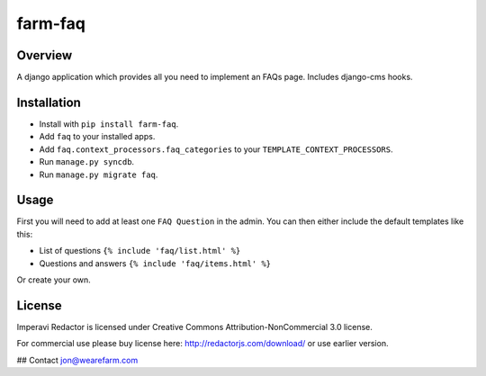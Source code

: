 ========
farm-faq
========

Overview
========
A django application which provides all you need to implement an FAQs page. Includes django-cms hooks.

Installation
============
* Install with ``pip install farm-faq``.
* Add ``faq`` to your installed apps.
* Add ``faq.context_processors.faq_categories`` to your ``TEMPLATE_CONTEXT_PROCESSORS``.
* Run ``manage.py syncdb``.
* Run ``manage.py migrate faq``.

Usage
=====
First you will need to add at least one ``FAQ Question`` in the admin.
You can then either include the default templates like this:

* List of questions ``{% include 'faq/list.html' %}``
* Questions and answers ``{% include 'faq/items.html' %}``

Or create your own.

License
=======
Imperavi Redactor is licensed under Creative Commons Attribution-NonCommercial 3.0 license.

For commercial use please buy license here: http://redactorjs.com/download/ or use earlier version.

## Contact
jon@wearefarm.com
